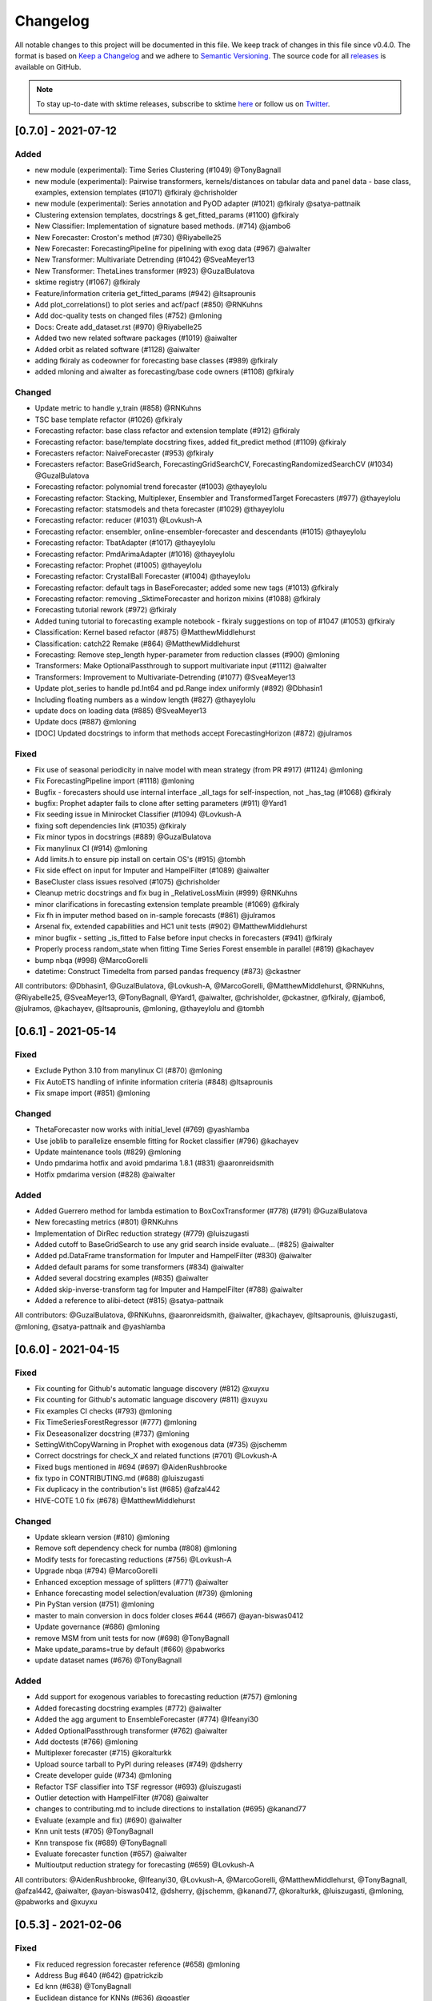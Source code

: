 .. _changelog:

Changelog
=========

All notable changes to this project will be documented in this file. We keep track of changes in this file since v0.4.0. The format is based on `Keep a Changelog <https://keepachangelog.com/en/1.0.0/>`_ and we adhere to `Semantic Versioning <https://semver.org/spec/v2.0.0.html>`_. The source code for all `releases <https://github.com/alan-turing-institute/sktime/releases>`_ is available on GitHub.

.. note::

    To stay up-to-date with sktime releases, subscribe to sktime `here
    <https://libraries.io/pypi/sktime>`_ or follow us on `Twitter <https://twitter.com/sktime_toolbox>`_.

[0.7.0] - 2021-07-12
--------------------

Added
~~~~~
* new module (experimental): Time Series Clustering (#1049) @TonyBagnall
* new module (experimental): Pairwise transformers, kernels/distances on tabular data and panel data - base class, examples, extension templates (#1071) @fkiraly @chrisholder
* new module (experimental): Series annotation and PyOD adapter (#1021) @fkiraly @satya-pattnaik
* Clustering extension templates, docstrings & get_fitted_params (#1100) @fkiraly
* New Classifier: Implementation of signature based methods.  (#714) @jambo6
* New Forecaster: Croston's method (#730) @Riyabelle25
* New Forecaster: ForecastingPipeline for pipelining with exog data (#967) @aiwalter
* New Transformer: Multivariate Detrending (#1042) @SveaMeyer13
* New Transformer: ThetaLines transformer (#923) @GuzalBulatova
* sktime registry (#1067) @fkiraly
* Feature/information criteria get_fitted_params (#942) @ltsaprounis
* Add plot_correlations() to plot series and acf/pacf (#850) @RNKuhns
* Add doc-quality tests on changed files (#752) @mloning
* Docs: Create add_dataset.rst (#970) @Riyabelle25
* Added two new related software packages (#1019) @aiwalter
* Added orbit as related software (#1128) @aiwalter
* adding fkiraly as codeowner for forecasting base classes (#989) @fkiraly
* added mloning and aiwalter as forecasting/base code owners (#1108) @fkiraly

Changed
~~~~~~~
* Update metric to handle y_train (#858) @RNKuhns
* TSC base template refactor (#1026) @fkiraly
* Forecasting refactor: base class refactor and extension template (#912) @fkiraly
* Forecasting refactor: base/template docstring fixes, added fit_predict method (#1109) @fkiraly
* Forecasters refactor: NaiveForecaster (#953) @fkiraly
* Forecasters refactor: BaseGridSearch, ForecastingGridSearchCV, ForecastingRandomizedSearchCV (#1034) @GuzalBulatova
* Forecasting refactor: polynomial trend forecaster (#1003) @thayeylolu
* Forecasting refactor: Stacking, Multiplexer, Ensembler and TransformedTarget Forecasters (#977) @thayeylolu
* Forecasting refactor: statsmodels and  theta forecaster (#1029) @thayeylolu
* Forecasting refactor: reducer (#1031) @Lovkush-A
* Forecasting refactor: ensembler, online-ensembler-forecaster and descendants (#1015) @thayeylolu
* Forecasting refactor: TbatAdapter (#1017) @thayeylolu
* Forecasting refactor: PmdArimaAdapter (#1016) @thayeylolu
* Forecasting refactor: Prophet (#1005) @thayeylolu
* Forecasting refactor: CrystallBall Forecaster (#1004) @thayeylolu
* Forecasting refactor: default tags in BaseForecaster; added some new tags (#1013) @fkiraly
* Forecasting refactor: removing _SktimeForecaster and horizon mixins (#1088) @fkiraly
* Forecasting tutorial rework (#972) @fkiraly
* Added tuning tutorial to forecasting example notebook - fkiraly suggestions on top of #1047 (#1053) @fkiraly
* Classification: Kernel based refactor (#875) @MatthewMiddlehurst
* Classification: catch22 Remake (#864) @MatthewMiddlehurst
* Forecasting: Remove step_length hyper-parameter from reduction classes (#900) @mloning
* Transformers: Make OptionalPassthrough to support multivariate input (#1112) @aiwalter
* Transformers: Improvement to Multivariate-Detrending (#1077) @SveaMeyer13
* Update plot_series to handle pd.Int64 and pd.Range index uniformly (#892) @Dbhasin1
* Including floating numbers as a window length (#827) @thayeylolu
* update docs on loading data (#885) @SveaMeyer13
* Update docs (#887) @mloning
* [DOC] Updated docstrings to inform that methods accept ForecastingHorizon (#872) @julramos

Fixed
~~~~~
* Fix use of seasonal periodicity in naive model with mean strategy (from PR #917) (#1124) @mloning
* Fix ForecastingPipeline import (#1118) @mloning
* Bugfix - forecasters should use internal interface _all_tags for self-inspection, not _has_tag (#1068) @fkiraly
* bugfix: Prophet adapter fails to clone after setting parameters (#911) @Yard1
* Fix seeding issue in Minirocket Classifier (#1094) @Lovkush-A
* fixing soft dependencies link (#1035) @fkiraly
* Fix minor typos in docstrings (#889) @GuzalBulatova
* Fix manylinux CI (#914) @mloning
* Add limits.h to ensure pip install on certain OS's (#915) @tombh
* Fix side effect on input for Imputer and HampelFilter (#1089) @aiwalter
* BaseCluster class issues resolved (#1075) @chrisholder
* Cleanup metric docstrings and fix bug in _RelativeLossMixin (#999) @RNKuhns
* minor clarifications in forecasting extension template preamble (#1069) @fkiraly
* Fix fh in imputer method based on in-sample forecasts (#861) @julramos
* Arsenal fix, extended capabilities and HC1 unit tests (#902) @MatthewMiddlehurst
* minor bugfix - setting _is_fitted to False before input checks in forecasters (#941) @fkiraly
* Properly process random_state when fitting Time Series Forest ensemble in parallel (#819) @kachayev
* bump nbqa (#998) @MarcoGorelli
* datetime: Construct Timedelta from parsed pandas frequency (#873) @ckastner

All contributors: @Dbhasin1, @GuzalBulatova, @Lovkush-A, @MarcoGorelli, @MatthewMiddlehurst, @RNKuhns, @Riyabelle25, @SveaMeyer13, @TonyBagnall, @Yard1, @aiwalter, @chrisholder, @ckastner, @fkiraly, @jambo6, @julramos, @kachayev, @ltsaprounis, @mloning, @thayeylolu and @tombh


[0.6.1] - 2021-05-14
--------------------

Fixed
~~~~~
* Exclude Python 3.10 from manylinux CI (#870) @mloning
* Fix AutoETS handling of infinite information criteria (#848) @ltsaprounis
* Fix smape import (#851) @mloning

Changed
~~~~~~~
* ThetaForecaster now works with initial_level (#769) @yashlamba
* Use joblib to parallelize ensemble fitting for Rocket classifier (#796) @kachayev
* Update maintenance tools (#829) @mloning
* Undo pmdarima hotfix and avoid pmdarima 1.8.1 (#831) @aaronreidsmith
* Hotfix pmdarima version (#828) @aiwalter

Added
~~~~~
* Added Guerrero method for lambda estimation to BoxCoxTransformer (#778) (#791) @GuzalBulatova
* New forecasting metrics (#801) @RNKuhns
* Implementation of DirRec reduction strategy (#779) @luiszugasti
* Added cutoff to BaseGridSearch to use any grid search inside evaluate… (#825) @aiwalter
* Added pd.DataFrame transformation for Imputer and HampelFilter (#830) @aiwalter
* Added default params for some transformers (#834) @aiwalter
* Added several docstring examples (#835) @aiwalter
* Added skip-inverse-transform tag for Imputer and HampelFilter (#788) @aiwalter
* Added a reference to alibi-detect (#815) @satya-pattnaik

All contributors: @GuzalBulatova, @RNKuhns, @aaronreidsmith, @aiwalter, @kachayev, @ltsaprounis, @luiszugasti, @mloning, @satya-pattnaik and @yashlamba


[0.6.0] - 2021-04-15
--------------------

Fixed
~~~~~
* Fix counting for Github's automatic language discovery (#812) @xuyxu
* Fix counting for Github's automatic language discovery (#811) @xuyxu
* Fix examples CI checks (#793) @mloning
* Fix TimeSeriesForestRegressor (#777) @mloning
* Fix Deseasonalizer docstring (#737) @mloning
* SettingWithCopyWarning in Prophet with exogenous data (#735) @jschemm
* Correct docstrings for check_X and related functions (#701) @Lovkush-A
* Fixed bugs mentioned in #694  (#697) @AidenRushbrooke
* fix typo in CONTRIBUTING.md (#688) @luiszugasti
* Fix duplicacy in the contribution's list (#685) @afzal442
* HIVE-COTE 1.0 fix (#678) @MatthewMiddlehurst

Changed
~~~~~~~
* Update sklearn version (#810) @mloning
* Remove soft dependency check for numba (#808) @mloning
* Modify tests for forecasting reductions (#756) @Lovkush-A
* Upgrade nbqa (#794) @MarcoGorelli
* Enhanced exception message of splitters (#771) @aiwalter
* Enhance forecasting model selection/evaluation (#739) @mloning
* Pin PyStan version (#751) @mloning
* master to main conversion in docs folder closes #644 (#667) @ayan-biswas0412
* Update governance (#686) @mloning
* remove MSM from unit tests for now (#698) @TonyBagnall
* Make update_params=true by default (#660) @pabworks
* update dataset names (#676) @TonyBagnall

Added
~~~~~
* Add support for exogenous variables to forecasting reduction (#757) @mloning
* Added forecasting docstring examples (#772) @aiwalter
* Added the agg argument to EnsembleForecaster (#774) @Ifeanyi30
* Added OptionalPassthrough transformer (#762) @aiwalter
* Add doctests (#766) @mloning
* Multiplexer forecaster (#715) @koralturkk
* Upload source tarball to PyPI during releases (#749) @dsherry
* Create developer guide (#734) @mloning
* Refactor TSF classifier into TSF regressor (#693) @luiszugasti
* Outlier detection with HampelFilter (#708) @aiwalter
* changes to contributing.md to include directions to installation (#695) @kanand77
* Evaluate (example and fix) (#690) @aiwalter
* Knn unit tests (#705) @TonyBagnall
* Knn transpose fix (#689) @TonyBagnall
* Evaluate forecaster function (#657) @aiwalter
* Multioutput reduction strategy for forecasting (#659) @Lovkush-A

All contributors: @AidenRushbrooke, @Ifeanyi30, @Lovkush-A, @MarcoGorelli, @MatthewMiddlehurst, @TonyBagnall, @afzal442, @aiwalter, @ayan-biswas0412, @dsherry, @jschemm, @kanand77, @koralturkk, @luiszugasti, @mloning, @pabworks and @xuyxu


[0.5.3] - 2021-02-06
--------------------

Fixed
~~~~~
* Fix reduced regression forecaster reference (#658) @mloning
* Address Bug #640 (#642) @patrickzib
* Ed knn (#638) @TonyBagnall
* Euclidean distance for KNNs (#636) @goastler

Changed
~~~~~~~
* Pin NumPy 1.19 (#643) @mloning
* Update CoC committee (#614) @mloning
* Benchmarking issue141 (#492) @ViktorKaz
* Catch22 Refactor & Multithreading (#615) @MatthewMiddlehurst

Added
~~~~~
* Create new factory method for forecasting via reduction (#635) @Lovkush-A
* Feature ForecastingRandomizedSearchCV (#634) @pabworks
* Added Imputer for missing values (#637) @aiwalter
* Add expanding window splitter (#627) @koralturkk
* Forecasting User Guide (#595) @Lovkush-A
* Add data processing functionality to convert between data formats (#553) @RNKuhns
* Add basic parallel support for `ElasticEnsemble` (#546) @xuyxu

All contributors: @Lovkush-A, @MatthewMiddlehurst, @RNKuhns, @TonyBagnall, @ViktorKaz, @aiwalter, @goastler, @koralturkk, @mloning, @pabworks, @patrickzib and @xuyxu

[0.5.2] - 2021-01-13
--------------------

Fixed
~~~~~
* Fix ModuleNotFoundError issue (#613) @Hephaest
* Fixes _fit(X) in KNN (#610) @TonyBagnall
* UEA TSC module improvements 2 (#599) @TonyBagnall
* Fix sktime.classification.frequency_based not found error (#606) @Hephaest
* UEA TSC module improvements 1 (#579) @TonyBagnall
* Relax numba pinning (#593) @dhirschfeld
* Fix fh.to_relative() bug for DatetimeIndex (#582) @aiwalter

All contributors: @Hephaest, @MatthewMiddlehurst, @TonyBagnall, @aiwalter and @dhirschfeld

[0.5.1] - 2020-12-29
--------------------

Added
~~~~~
* Add ARIMA (#559) @HYang1996
* Add fbprophet wrapper (#515) @aiwalter
* Add MiniRocket and MiniRocketMultivariate (#542) @angus924
* Add Cosine, ACF and PACF transformers (#509) @afzal442
* Add example notebook Window Splitters (#555) @juanitorduz
* Add SlidingWindowSplitter visualization on doctrings (#554) @juanitorduz

Fixed
~~~~~
* Pin pandas version to fix pandas-related AutoETS error on Linux  (#581) @mloning
* Fixed default argument in docstring in SlidingWindowSplitter (#556) @ngupta23

All contributors: @HYang1996, @TonyBagnall, @afzal442, @aiwalter, @angus924, @juanitorduz, @mloning and @ngupta23

[0.5.0] - 2020-12-19
--------------------

Added
~~~~~
* Add tests for forecasting with exogenous variables (#547) @mloning
* Add HCrystalBall wrapper (#485) @MichalChromcak
* Tbats (#527) @aiwalter
* Added matrix profile using stumpy  (#471) @utsavcoding
* User guide (#377) @mloning
* Add GitHub workflow for building and testing on macOS (#505) @mloning
* [DOC] Add dtaidistance (#502) @mloning
* Implement the `feature_importances_` property for RISE (#497) @AaronX121
* Add scikit-fda to the list of related software (#495) @vnmabus
* [DOC] Add roadmap to docs (#467) @mloning
* Add parallelization for `RandomIntervalSpectralForest` (#482) @AaronX121
* New Ensemble Forecasting Methods  (#333) @magittan
* CI run black formatter on notebooks as well as Python scripts (#437) @MarcoGorelli
* Implementation of catch22 transformer, CIF classifier and dictionary based clean-up (#453) @MatthewMiddlehurst
* Added write dataset to ts file functionality (#438) @whackteachers
* Added ability to load from csv containing long-formatted data (#442) @AidenRushbrooke
* Transform typing (#420) @mloning

Changed
~~~~~~~
* Refactoring utils and transformer module (#538) @mloning
* Update README (#454) @mloning
* Clean up example notebooks (#548) @mloning
* Update README.rst (#536) @aiwalter
* [Doc]Updated load_data.py (#496) @Afzal-Ind
* Update forecasting.py (#487) @raishubham1
* update basic motion description (#475) @vollmersj
* [DOC] Update docs in benchmarking/data.py (#489) @Afzal-Ind
* Edit Jupyter Notebook 01_forecasting (#486) @bmurdata
* Feature & Performance improvements of SFA/WEASEL (#457) @patrickzib
* Moved related software from wiki to docs (#439) @mloning

Fixed
~~~~~
* Fixed issue outlined in issue 522 (#537) @ngupta23
* Fix plot-series (#533) @gracewgao
* added mape_loss and cosmetic fixes to notebooks (removed kernel) (#500) @tch
* Fix azure pipelines (#506) @mloning
* [DOC] Fix broken docstrings of `RandomIntervalSpectralForest` (#473) @AaronX121
* Add back missing bibtex reference to classifiers (#468) @whackteachers
* Avoid seaborn warning (#472) @davidbp
* Bump pre-commit versions, run again on notebooks (#469) @MarcoGorelli
* Fix series validation (#463) @mloning
* Fix soft dependency imports (#446) @mloning
* Fix bug in AutoETS (#445) @HYang1996
* Add ForecastingHorizon class to docs (#444) @mloning

Removed
~~~~~~~
* Remove manylinux1 (#458) @mloning

All contributors: @AaronX121, @Afzal-Ind, @AidenRushbrooke, @HYang1996, @MarcoGorelli, @MatthewMiddlehurst, @MichalChromcak, @TonyBagnall, @aiwalter, @bmurdata, @davidbp, @gracewgao, @magittan, @mloning, @ngupta23, @patrickzib, @raishubham1, @tch, @utsavcoding, @vnmabus, @vollmersj and @whackteachers

[0.4.3] - 2020-10-20
--------------------

Added
~~~~~
* Support for 3d numpy array (#405) @mloning
* Support for downloading dataset from UCR UEA time series classification data set repository (#430) @Emiliathewolf
* Univariate time series regression example to TSFresh notebook (#428) @evanmiller29
* Parallelized TimeSeriesForest using joblib. (#408) @kkoziara
* Unit test for multi-processing (#414) @kkoziara
* Add date-time support for forecasting framework (#392) @mloning

Changed
~~~~~~~
* Performance improvements of dictionary classifiers (#398) @patrickzib

Fixed
~~~~~
* Fix links in Readthedocs and Binder launch button (#416) @mloning
* Fixed small bug in performance metrics (#422) @krumeto
* Resolved warnings in notebook examples (#418) @alwinw
* Resolves #325 ModuleNotFoundError for soft dependencies (#410) @alwinw

All contributors: @Emiliathewolf, @alwinw, @evanmiller29, @kkoziara, @krumeto, @mloning and @patrickzib


[0.4.2] - 2020-10-01
--------------------

Added
~~~~~
* ETSModel with auto-fitting capability (#393) @HYang1996
* WEASEL classifier (#391) @patrickzib
* Full support for exogenous data in forecasting framework (#382) @mloning, (#380) @mloning
* Multivariate dataset for US consumption over time (#385) @SebasKoel
* Governance document (#324) @mloning, @fkiraly

Fixed
~~~~~
* Documentation fixes (#400) @brettkoonce, (#399) @akanz1, (#404) @alwinw

Changed
~~~~~~~
* Move documentation to ReadTheDocs with support for versioned documentation (#395) @mloning
* Refactored SFA implementation (additional features and speed improvements) (#389) @patrickzib
* Move prediction interval API to base classes in forecasting framework (#387) @big-o
* Documentation improvements (#364) @mloning
* Update CI and maintenance tools (#394) @mloning

All contributors: @HYang1996, @SebasKoel, @fkiraly, @akanz1, @alwinw, @big-o, @brettkoonce, @mloning, @patrickzib


[0.4.1] - 2020-07-09
--------------------

Added
~~~~~
- New sktime logo @mloning
- TemporalDictionaryEnsemble (#292) @MatthewMiddlehurst
- ShapeDTW (#287) @Multivin12
- Updated sktime artwork (logo) @mloning
- Truncation transformer (#315) @ABostrom
- Padding transformer (#316) @ABostrom
- Example notebook with feature importance graph for time series forest (#319) @HYang1996
- ACSF1 data set (#314) @BandaSaiTejaReddy
- Data conversion function from 3d numpy array to nested pandas dataframe (#304) @vedazeren

Changed
~~~~~~~
- Replaced gunpoint dataset in tutorials, added OSULeaf dataset (#295) @marielledado
- Updated macOS advanced install instructions (#306) (#308) @sophijka
- Updated contributing guidelines (#301) @Ayushmaanseth

Fixed
~~~~~
- Typos (#293) @Mo-Saif, (#285) @Pangoraw, (#305) @hiqbal2
- Manylinux wheel building (#286) @mloning
- KNN compatibility with sklearn (#310) @Cheukting
- Docstrings for AutoARIMA (#307) @btrtts

All contributors: @Ayushmaanseth, @Mo-Saif, @Pangoraw, @marielledado,
@mloning, @sophijka, @Cheukting, @MatthewMiddlehurst, @Multivin12,
@ABostrom, @HYang1996, @BandaSaiTejaReddy, @vedazeren, @hiqbal2, @btrtts


[0.4.0] - 2020-06-05
--------------------

Added
~~~~~
- Forecasting framework, including: forecasting algorithms (forecasters),
  tools for composite model building (meta-forecasters), tuning and model
  evaluation
- Consistent unit testing of all estimators
- Consistent input checks
- Enforced PEP8 linting via flake8
- Changelog
- Support for Python 3.8
- Support for manylinux wheels


Changed
~~~~~~~
- Revised all estimators to comply with common interface and to ensure scikit-learn compatibility

Removed
~~~~~~~
- A few redundant classes for the series-as-features setting in favour of scikit-learn's implementations: :code:`Pipeline` and :code:`GridSearchCV`
- :code:`HomogeneousColumnEnsembleClassifier` in favour of more flexible :code:`ColumnEnsembleClassifier`

Fixed
~~~~~
- Deprecation and future warnings from scikit-learn
- User warnings from statsmodels
